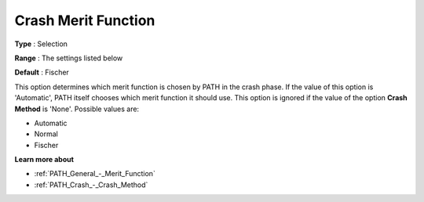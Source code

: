 .. _PATH_Crash_-_Crash_Merit_Funct:


Crash Merit Function
====================



**Type** :	Selection	

**Range** :	The settings listed below	

**Default** :	Fischer	



This option determines which merit function is chosen by PATH in the crash phase. If the value of this option is 'Automatic', PATH itself chooses which merit function it should use. This option is ignored if the value of the option **Crash Method**  is 'None'. Possible values are:



*	Automatic
*	Normal
*	Fischer




**Learn more about** 

*	:ref:`PATH_General_-_Merit_Function`  
*	:ref:`PATH_Crash_-_Crash_Method`  



